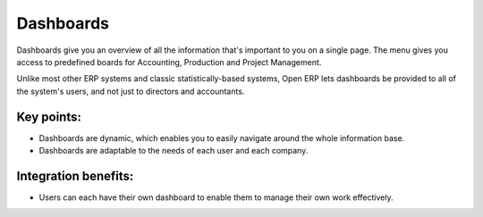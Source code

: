 
Dashboards
----------

Dashboards give you an overview of all the information that's important to you
on a single page. The menu gives you access to predefined boards for
Accounting, Production and Project Management.

Unlike most other ERP systems and classic statistically-based systems, Open ERP
lets dashboards be provided to all of the system's users, and not just to
directors and accountants.

Key points:
+++++++++++

* Dashboards are dynamic, which enables you to easily navigate around the whole information base. 
* Dashboards are adaptable to the needs of each user and each company.

Integration benefits:
+++++++++++++++++++++

* Users can each have their own dashboard to enable them to manage their own work effectively.
